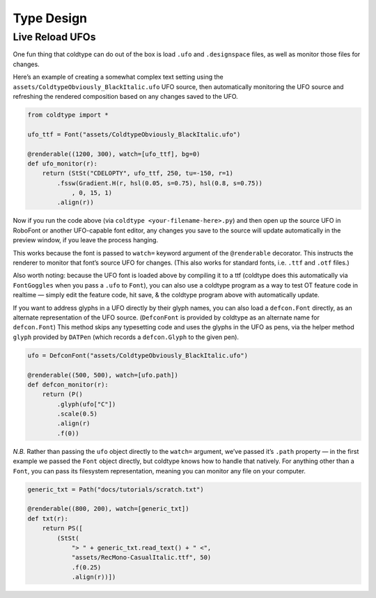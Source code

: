 Type Design
===========

Live Reload UFOs
----------------

One fun thing that coldtype can do out of the box is load ``.ufo`` and ``.designspace`` files, as well as monitor those files for changes.

Here’s an example of creating a somewhat complex text setting using the ``assets/ColdtypeObviously_BlackItalic.ufo`` UFO source, then automatically monitoring the UFO source and refreshing the rendered composition based on any changes saved to the UFO.

.. code:: python

    from coldtype import *

    ufo_ttf = Font("assets/ColdtypeObviously_BlackItalic.ufo")

    @renderable((1200, 300), watch=[ufo_ttf], bg=0)
    def ufo_monitor(r):
        return (StSt("CDELOPTY", ufo_ttf, 250, tu=-150, r=1)
            .fssw(Gradient.H(r, hsl(0.05, s=0.75), hsl(0.8, s=0.75))
                , 0, 15, 1)
            .align(r))

.. image:: /_static/renders/type_design_ufo_monitor.png
    :width: 600

Now if you run the code above (via ``coldtype <your-filename-here>.py``) and then open up the source UFO in RoboFont or another UFO-capable font editor, any changes you save to the source will update automatically in the preview window, if you leave the process hanging.

This works because the font is passed to ``watch=`` keyword argument of the ``@renderable`` decorator. This instructs the renderer to monitor that font’s source UFO for changes. (This also works for standard fonts, i.e. ``.ttf`` and ``.otf`` files.)

Also worth noting: because the UFO font is loaded above by compiling it to a ttf (coldtype does this automatically via ``FontGoggles`` when you pass a ``.ufo`` to ``Font``), you can also use a coldtype program as a way to test OT feature code in realtime — simply edit the feature code, hit save, & the coldtype program above with automatically update.

If you want to address glyphs in a UFO directly by their glyph names, you can also load a ``defcon.Font`` directly, as an alternate representation of the UFO source. (``DefconFont`` is provided by coldtype as an alternate name for ``defcon.Font``) This method skips any typesetting code and uses the glyphs in the UFO as pens, via the helper method ``glyph`` provided by ``DATPen`` (which records a ``defcon.Glyph`` to the given pen).

.. code:: python

    ufo = DefconFont("assets/ColdtypeObviously_BlackItalic.ufo")

    @renderable((500, 500), watch=[ufo.path])
    def defcon_monitor(r):
        return (P()
            .glyph(ufo["C"])
            .scale(0.5)
            .align(r)
            .f(0))

.. image:: /_static/renders/type_design_defcon_monitor.png
    :width: 250
    :class: add-border

`N.B.` Rather than passing the ``ufo`` object directly to the ``watch=`` argument, we’ve passed it’s ``.path`` property — in the first example we passed the ``Font`` object directly, but coldtype knows how to handle that natively. For anything other than a ``Font``, you can pass its filesystem representation, meaning you can monitor any file on your computer.

.. code:: python

    generic_txt = Path("docs/tutorials/scratch.txt")

    @renderable((800, 200), watch=[generic_txt])
    def txt(r):
        return PS([
            (StSt(
                "> " + generic_txt.read_text() + " <",
                "assets/RecMono-CasualItalic.ttf", 50)
                .f(0.25)
                .align(r))])

.. image:: /_static/renders/type_design_txt.png
    :width: 400
    :class: add-border